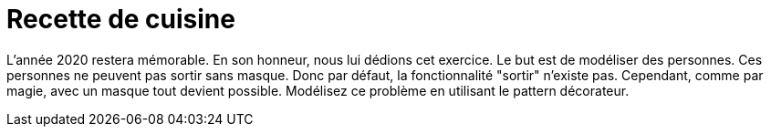 # Recette de cuisine

L'année 2020 restera mémorable. En son honneur, nous lui dédions cet exercice.
Le but est de modéliser des personnes. Ces personnes ne peuvent pas sortir sans masque. Donc par défaut,
la fonctionnalité "sortir" n'existe pas. Cependant, comme par magie, avec un masque tout devient possible.
Modélisez ce problème en utilisant le pattern décorateur.
